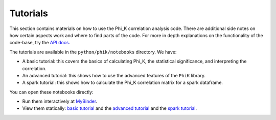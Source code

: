 =========
Tutorials
=========

This section contains materials on how to use the Phi_K correlation analysis code.
There are additional side notes on how certain aspects work and where to find parts of the code.
For more in depth explanations on the functionality of the code-base, try the `API docs <phik_index.html>`_.

The tutorials are available in the ``python/phik/notebooks`` directory. We have:

* A basic tutorial: this covers the basics of calculating Phi_K, the statistical significance, and interpreting the correlation. 
* An advanced tutorial: this shows how to use the advanced features of the ``PhiK`` library.
* A spark tutorial: this shows how to calculate the Phi_K correlation matrix for a spark dataframe.

You can open these notebooks directly:

* Run them interactively at `MyBinder <https://mybinder.org/v2/gh/KaveIO/PhiK/master?filepath=python%2Fphik%2Fnotebooks>`_.
* View them statically: `basic tutorial <http://nbviewer.ipython.org/urls/raw.github.com/kaveio/phik/master/python/phik/notebooks/phik_tutorial_basic.ipynb>`_ and  the `advanced tutorial <http://nbviewer.ipython.org/urls/raw.github.com/kaveio/phik/master/python/phik/notebooks/phik_tutorial_advanced.ipynb>`_ and the `spark tutorial <http://nbviewer.ipython.org/urls/raw.github.com/kaveio/phik/master/python/phik/notebooks/phik_tutorial_spark.ipynb>`_.
